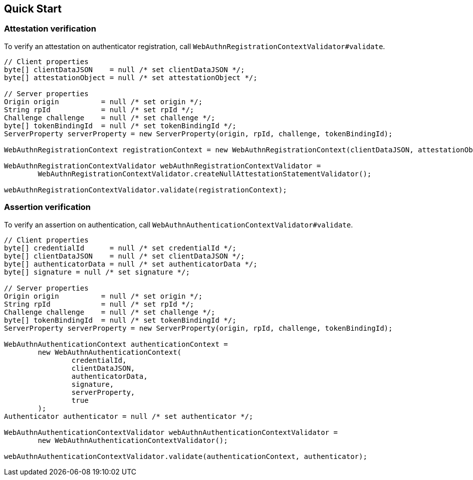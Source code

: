 [quick-start]
== Quick Start

=== Attestation verification

To verify an attestation on authenticator registration, call `WebAuthnRegistrationContextValidator#validate`.
```java
// Client properties
byte[] clientDataJSON    = null /* set clientDataJSON */;
byte[] attestationObject = null /* set attestationObject */;

// Server properties
Origin origin          = null /* set origin */;
String rpId            = null /* set rpId */;
Challenge challenge    = null /* set challenge */;
byte[] tokenBindingId  = null /* set tokenBindingId */;
ServerProperty serverProperty = new ServerProperty(origin, rpId, challenge, tokenBindingId);

WebAuthnRegistrationContext registrationContext = new WebAuthnRegistrationContext(clientDataJSON, attestationObject, serverProperty, false);

WebAuthnRegistrationContextValidator webAuthnRegistrationContextValidator =
        WebAuthnRegistrationContextValidator.createNullAttestationStatementValidator();

webAuthnRegistrationContextValidator.validate(registrationContext);
```

=== Assertion verification

To verify an assertion on authentication, call `WebAuthnAuthenticationContextValidator#validate`.
```java
// Client properties
byte[] credentialId      = null /* set credentialId */;
byte[] clientDataJSON    = null /* set clientDataJSON */;
byte[] authenticatorData = null /* set authenticatorData */;
byte[] signature = null /* set signature */;

// Server properties
Origin origin          = null /* set origin */;
String rpId            = null /* set rpId */;
Challenge challenge    = null /* set challenge */;
byte[] tokenBindingId  = null /* set tokenBindingId */;
ServerProperty serverProperty = new ServerProperty(origin, rpId, challenge, tokenBindingId);

WebAuthnAuthenticationContext authenticationContext =
        new WebAuthnAuthenticationContext(
                credentialId,
                clientDataJSON,
                authenticatorData,
                signature,
                serverProperty,
                true
        );
Authenticator authenticator = null /* set authenticator */;

WebAuthnAuthenticationContextValidator webAuthnAuthenticationContextValidator =
        new WebAuthnAuthenticationContextValidator();

webAuthnAuthenticationContextValidator.validate(authenticationContext, authenticator);
```

